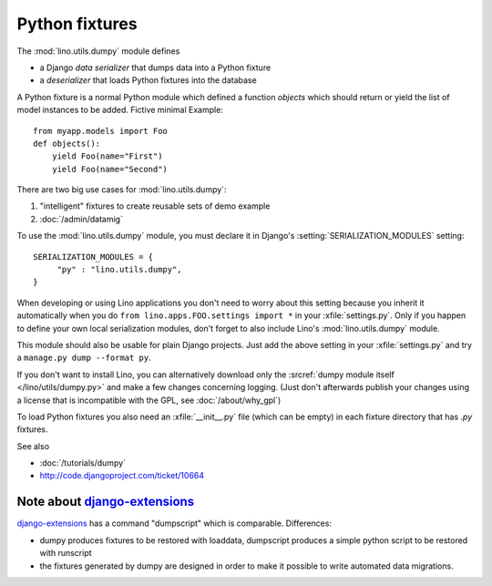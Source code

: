 ===============
Python fixtures
===============

The :mod:`lino.utils.dumpy` module defines 

- a Django *data serializer* that dumps data into a Python fixture
- a *deserializer* that loads Python fixtures into the database

A Python fixture is a normal Python module which defined 
a function `objects` 
which should return or yield the list of model instances 
to be added. Fictive minimal Example::

  from myapp.models import Foo
  def objects():
      yield Foo(name="First")
      yield Foo(name="Second")
      
There are two big use cases for :mod:`lino.utils.dumpy`: 

(1) "intelligent" fixtures to create reusable sets of demo example
(2) :doc:`/admin/datamig`

      


To use the :mod:`lino.utils.dumpy` module, you must declare it 
in Django's :setting:`SERIALIZATION_MODULES` setting::

  SERIALIZATION_MODULES = {
       "py" : "lino.utils.dumpy",
  }
  
When developing or using Lino applications you 
don't need to worry about this setting because 
you inherit it automatically when you 
do ``from lino.apps.FOO.settings import *`` in your :xfile:`settings.py`.
Only if you happen to define your own local serialization modules,
don't forget to also include Lino's :mod:`lino.utils.dumpy` module.

This module should also be usable for plain Django projects.
Just add the above setting in your :xfile:`settings.py` and 
try a ``manage.py dump --format py``.

If you don't want to install Lino, you can alternatively 
download only the :srcref:`dumpy module itself </lino/utils/dumpy.py>` 
and make a few changes concerning logging. 
(Just don't afterwards publish your changes using 
a license that is incompatible with the GPL, 
see :doc:`/about/why_gpl`)

To load Python fixtures you also need an :xfile:`__init__.py` 
file (which can be empty) in each fixture directory that has `.py` 
fixtures.


See also

- :doc:`/tutorials/dumpy`
- http://code.djangoproject.com/ticket/10664
 
Note about `django-extensions <https://github.com/django-extensions>`_ 
----------------------------------------------------------------------

`django-extensions <https://github.com/django-extensions>`_ 
has a command "dumpscript" which is comparable.
Differences: 

- dumpy produces fixtures to be restored with loaddata,
  dumpscript produces a simple python script to be restored with runscript
- the fixtures generated by dumpy are designed in order to make it possible to 
  write automated data migrations.